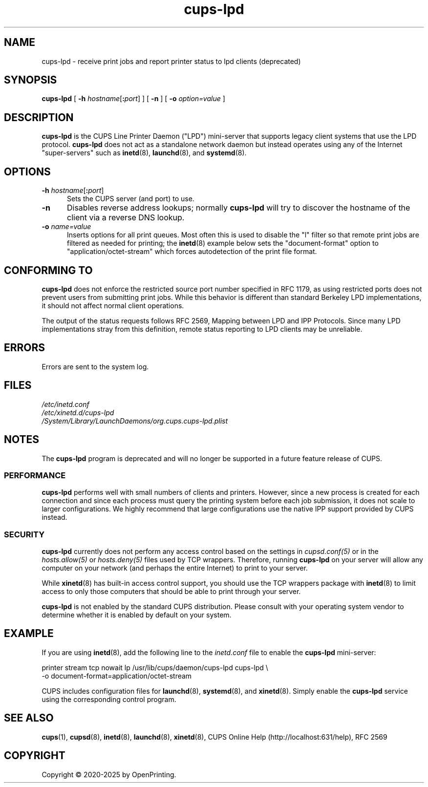 .\"
.\" cups-lpd man page for CUPS.
.\"
.\" Copyright © 2020-2025 by OpenPrinting.
.\" Copyright © 2007-2019 by Apple Inc.
.\" Copyright © 1997-2006 by Easy Software Products.
.\"
.\" Licensed under Apache License v2.0.  See the file "LICENSE" for more
.\" information.
.\"
.TH cups-lpd 8 "CUPS" "2021-02-28" "OpenPrinting"
.SH NAME
cups-lpd \- receive print jobs and report printer status to lpd clients (deprecated)
.SH SYNOPSIS
.B cups-lpd
[
\fB\-h \fIhostname\fR[\fB:\fIport\fR]
] [
.B -n
] [
.B -o
.I option=value
]
.SH DESCRIPTION
.B cups-lpd
is the CUPS Line Printer Daemon ("LPD") mini-server that supports legacy client systems that use the LPD protocol.
.B cups-lpd
does not act as a standalone network daemon but instead operates using any of the Internet "super-servers" such as
.BR inetd (8),
.BR launchd (8),
and
.BR systemd (8).
.SH OPTIONS
.TP 5
\fB-h \fIhostname\fR[\fB:\fIport\fR]
Sets the CUPS server (and port) to use.
.TP 5
.B -n
Disables reverse address lookups; normally
.B cups-lpd
will try to discover the hostname of the client via a reverse DNS lookup.
.TP 5
\fB-o \fIname=value\fR
Inserts options for all print queues. Most often this is used to disable the "l" filter so that remote print jobs are filtered as needed for printing; the
.BR inetd (8)
example below sets the "document-format" option to "application/octet-stream" which forces autodetection of the print file format.
.SH CONFORMING TO
.B cups-lpd
does not enforce the restricted source port number specified in RFC 1179, as using restricted ports does not prevent users from submitting print jobs.
While this behavior is different than standard Berkeley LPD implementations, it should not affect normal client operations.
.LP
The output of the status requests follows RFC 2569, Mapping between LPD and IPP Protocols. Since many LPD implementations stray from this definition, remote status reporting to LPD clients may be unreliable.
.SH ERRORS
Errors are sent to the system log.
.SH FILES
.nf
.I /etc/inetd.conf
.I /etc/xinetd.d/cups-lpd
.I /System/Library/LaunchDaemons/org.cups.cups-lpd.plist
.fi
.SH NOTES
The
.B cups-lpd
program is deprecated and will no longer be supported in a future feature release of CUPS.
.SS PERFORMANCE
.B cups-lpd
performs well with small numbers of clients and printers.
However, since a new process is created for each connection and since each process must query the printing system before each job submission, it does not scale to larger configurations.
We highly recommend that large configurations use the native IPP support provided by CUPS instead.
.SS SECURITY
.B cups-lpd
currently does not perform any access control based on the settings in \fIcupsd.conf(5)\fR or in the \fIhosts.allow(5)\fR or \fIhosts.deny(5)\fR files used by TCP wrappers.
Therefore, running
.B cups-lpd
on your server will allow any computer on your network (and perhaps the entire
Internet) to print to your server.
.LP
While
.BR xinetd (8)
has built-in access control support, you should use the TCP wrappers package with
.BR inetd (8)
to limit access to only those computers that should be able to print through your server.
.LP
.B cups-lpd
is not enabled by the standard CUPS distribution.
Please consult with your operating system vendor to determine whether it is enabled by default on your system.
.SH EXAMPLE
If you are using
.BR inetd (8),
add the following line to the \fIinetd.conf\fR file to enable the
.B cups-lpd
mini-server:
.nf

    printer stream tcp nowait lp /usr/lib/cups/daemon/cups\-lpd cups\-lpd \\
        \-o document\-format=application/octet\-stream

.fi
.LP
CUPS includes configuration files for
.BR launchd (8),
.BR systemd (8),
and
.BR xinetd (8).
Simply enable the
.B cups-lpd
service using the corresponding control program.
.SH SEE ALSO
.BR cups (1),
.BR cupsd (8),
.BR inetd (8),
.BR launchd (8),
.BR xinetd (8),
CUPS Online Help (http://localhost:631/help),
RFC 2569
.SH COPYRIGHT
Copyright \[co] 2020-2025 by OpenPrinting.
